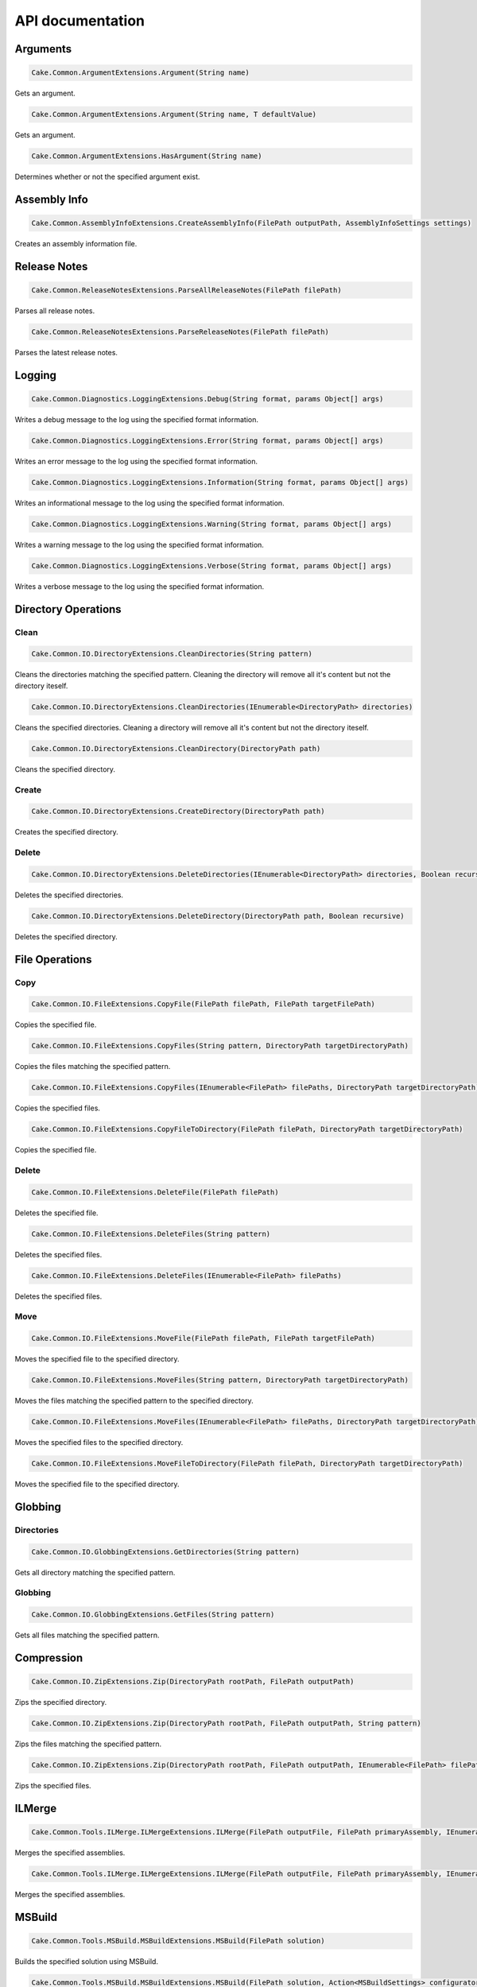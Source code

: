 API documentation
=================

Arguments
---------

.. code-block:: csharp

   Cake.Common.ArgumentExtensions.Argument(String name)

Gets an argument.

.. code-block:: csharp

   Cake.Common.ArgumentExtensions.Argument(String name, T defaultValue)

Gets an argument.

.. code-block:: csharp

   Cake.Common.ArgumentExtensions.HasArgument(String name)

Determines whether or not the specified argument exist.

Assembly Info
-------------

.. code-block:: csharp

   Cake.Common.AssemblyInfoExtensions.CreateAssemblyInfo(FilePath outputPath, AssemblyInfoSettings settings)

Creates an assembly information file.

Release Notes
-------------

.. code-block:: csharp

   Cake.Common.ReleaseNotesExtensions.ParseAllReleaseNotes(FilePath filePath)

Parses all release notes.

.. code-block:: csharp

   Cake.Common.ReleaseNotesExtensions.ParseReleaseNotes(FilePath filePath)

Parses the latest release notes.

Logging
-------

.. code-block:: csharp

   Cake.Common.Diagnostics.LoggingExtensions.Debug(String format, params Object[] args)

Writes a debug message to the log using the specified format information.

.. code-block:: csharp

   Cake.Common.Diagnostics.LoggingExtensions.Error(String format, params Object[] args)

Writes an error message to the log using the specified format information.

.. code-block:: csharp

   Cake.Common.Diagnostics.LoggingExtensions.Information(String format, params Object[] args)

Writes an informational message to the log using the specified format information.

.. code-block:: csharp

   Cake.Common.Diagnostics.LoggingExtensions.Warning(String format, params Object[] args)

Writes a warning message to the log using the specified format information.

.. code-block:: csharp

   Cake.Common.Diagnostics.LoggingExtensions.Verbose(String format, params Object[] args)

Writes a verbose message to the log using the specified format information.

Directory Operations
--------------------

Clean
^^^^^

.. code-block:: csharp

   Cake.Common.IO.DirectoryExtensions.CleanDirectories(String pattern)

Cleans the directories matching the specified pattern.
Cleaning the directory will remove all it's content but not the directory iteself.

.. code-block:: csharp

   Cake.Common.IO.DirectoryExtensions.CleanDirectories(IEnumerable<DirectoryPath> directories)

Cleans the specified directories.
Cleaning a directory will remove all it's content but not the directory iteself.

.. code-block:: csharp

   Cake.Common.IO.DirectoryExtensions.CleanDirectory(DirectoryPath path)

Cleans the specified directory.

Create
^^^^^^

.. code-block:: csharp

   Cake.Common.IO.DirectoryExtensions.CreateDirectory(DirectoryPath path)

Creates the specified directory.

Delete
^^^^^^

.. code-block:: csharp

   Cake.Common.IO.DirectoryExtensions.DeleteDirectories(IEnumerable<DirectoryPath> directories, Boolean recursive)

Deletes the specified directories.

.. code-block:: csharp

   Cake.Common.IO.DirectoryExtensions.DeleteDirectory(DirectoryPath path, Boolean recursive)

Deletes the specified directory.

File Operations
---------------

Copy
^^^^

.. code-block:: csharp

   Cake.Common.IO.FileExtensions.CopyFile(FilePath filePath, FilePath targetFilePath)

Copies the specified file.

.. code-block:: csharp

   Cake.Common.IO.FileExtensions.CopyFiles(String pattern, DirectoryPath targetDirectoryPath)

Copies the files matching the specified pattern.

.. code-block:: csharp

   Cake.Common.IO.FileExtensions.CopyFiles(IEnumerable<FilePath> filePaths, DirectoryPath targetDirectoryPath)

Copies the specified files.

.. code-block:: csharp

   Cake.Common.IO.FileExtensions.CopyFileToDirectory(FilePath filePath, DirectoryPath targetDirectoryPath)

Copies the specified file.

Delete
^^^^^^

.. code-block:: csharp

   Cake.Common.IO.FileExtensions.DeleteFile(FilePath filePath)

Deletes the specified file.

.. code-block:: csharp

   Cake.Common.IO.FileExtensions.DeleteFiles(String pattern)

Deletes the specified files.

.. code-block:: csharp

   Cake.Common.IO.FileExtensions.DeleteFiles(IEnumerable<FilePath> filePaths)

Deletes the specified files.

Move
^^^^

.. code-block:: csharp

   Cake.Common.IO.FileExtensions.MoveFile(FilePath filePath, FilePath targetFilePath)

Moves the specified file to the specified directory.

.. code-block:: csharp

   Cake.Common.IO.FileExtensions.MoveFiles(String pattern, DirectoryPath targetDirectoryPath)

Moves the files matching the specified pattern to the specified directory.

.. code-block:: csharp

   Cake.Common.IO.FileExtensions.MoveFiles(IEnumerable<FilePath> filePaths, DirectoryPath targetDirectoryPath)

Moves the specified files to the specified directory.

.. code-block:: csharp

   Cake.Common.IO.FileExtensions.MoveFileToDirectory(FilePath filePath, DirectoryPath targetDirectoryPath)

Moves the specified file to the specified directory.

Globbing
--------

Directories
^^^^^^^^^^^

.. code-block:: csharp

   Cake.Common.IO.GlobbingExtensions.GetDirectories(String pattern)

Gets all directory matching the specified pattern.

Globbing
^^^^^^^^

.. code-block:: csharp

   Cake.Common.IO.GlobbingExtensions.GetFiles(String pattern)

Gets all files matching the specified pattern.

Compression
-----------

.. code-block:: csharp

   Cake.Common.IO.ZipExtensions.Zip(DirectoryPath rootPath, FilePath outputPath)

Zips the specified directory.

.. code-block:: csharp

   Cake.Common.IO.ZipExtensions.Zip(DirectoryPath rootPath, FilePath outputPath, String pattern)

Zips the files matching the specified pattern.

.. code-block:: csharp

   Cake.Common.IO.ZipExtensions.Zip(DirectoryPath rootPath, FilePath outputPath, IEnumerable<FilePath> filePaths)

Zips the specified files.

ILMerge
-------

.. code-block:: csharp

   Cake.Common.Tools.ILMerge.ILMergeExtensions.ILMerge(FilePath outputFile, FilePath primaryAssembly, IEnumerable<FilePath> assemblyPaths)

Merges the specified assemblies.

.. code-block:: csharp

   Cake.Common.Tools.ILMerge.ILMergeExtensions.ILMerge(FilePath outputFile, FilePath primaryAssembly, IEnumerable<FilePath> assemblyPaths, ILMergeSettings settings)

Merges the specified assemblies.

MSBuild
-------

.. code-block:: csharp

   Cake.Common.Tools.MSBuild.MSBuildExtensions.MSBuild(FilePath solution)

Builds the specified solution using MSBuild.

.. code-block:: csharp

   Cake.Common.Tools.MSBuild.MSBuildExtensions.MSBuild(FilePath solution, Action<MSBuildSettings> configurator)

Builds the specified solution using MSBuild.

MSTest
------

.. code-block:: csharp

   Cake.Common.Tools.MSTest.MSTestExtensions.MSTest(String pattern)

Runs all MSTest unit tests in the assemblies matching the specified pattern.

.. code-block:: csharp

   Cake.Common.Tools.MSTest.MSTestExtensions.MSTest(String pattern, MSTestSettings settings)

Runs all MSTest unit tests in the assemblies matching the specified pattern.

.. code-block:: csharp

   Cake.Common.Tools.MSTest.MSTestExtensions.MSTest(IEnumerable<FilePath> assemblyPaths)

Runs all MSTest unit tests in the specified assemblies.

.. code-block:: csharp

   Cake.Common.Tools.MSTest.MSTestExtensions.MSTest(IEnumerable<FilePath> assemblyPaths, MSTestSettings settings)

Runs all MSTest unit tests in the specified assemblies.

NuGet
-----

Pack
^^^^

.. code-block:: csharp

   Cake.Common.Tools.NuGet.NuGetExtensions.NuGetPack(FilePath nuspecFilePath, NuGetPackSettings settings)

Creates a NuGet package using the specified Nuspec file.

Push
^^^^

.. code-block:: csharp

   Cake.Common.Tools.NuGet.NuGetExtensions.NuGetPush(FilePath packageFilePath, NuGetPushSettings settings)

Pushes a NuGet package to a NuGet server and publishes it.

Restore
^^^^^^^

.. code-block:: csharp

   Cake.Common.Tools.NuGet.NuGetExtensions.NuGetRestore(FilePath targetFilePath)

Restores NuGet packages for the specified target.

.. code-block:: csharp

   Cake.Common.Tools.NuGet.NuGetExtensions.NuGetRestore(FilePath targetFilePath, NuGetRestoreSettings settings)

Restores NuGet packages using the specified settings.

NUnit
-----

.. code-block:: csharp

   Cake.Common.Tools.NUnit.NUnitExtensions.NUnit(String pattern)

Runs all NUnit unit tests in the assemblies matching the specified pattern.

.. code-block:: csharp

   Cake.Common.Tools.NUnit.NUnitExtensions.NUnit(String pattern, NUnitSettings settings)

Runs all NUnit unit tests in the assemblies matching the specified pattern.

.. code-block:: csharp

   Cake.Common.Tools.NUnit.NUnitExtensions.NUnit(IEnumerable<FilePath> assemblies)

Runs all NUnit unit tests in the specified assemblies.

.. code-block:: csharp

   Cake.Common.Tools.NUnit.NUnitExtensions.NUnit(IEnumerable<FilePath> assemblies, NUnitSettings settings)

Runs all NUnit unit tests in the specified assemblies.

WiX
---

Candle
^^^^^^

.. code-block:: csharp

   Cake.Common.Tools.WiX.WiXExtensions.WiXCandle(String pattern, CandleSettings settings)

Compiles all .wxs sources matching the **pattern**.

.. code-block:: csharp

   Cake.Common.Tools.WiX.WiXExtensions.WiXCandle(IEnumerable<FilePath> sourceFiles, CandleSettings settings)

Compiles all .wxs sources in **sourceFiles**.

Light
^^^^^

.. code-block:: csharp

   Cake.Common.Tools.WiX.WiXExtensions.WiXLight(String pattern, LightSettings settings)

Links all .wixobj files matching the **pattern**.

.. code-block:: csharp

   Cake.Common.Tools.WiX.WiXExtensions.WiXLight(IEnumerable<FilePath> objectFiles, LightSettings settings)

Links all .wixobj files in **objectFiles**.

xUnit
-----

.. code-block:: csharp

   Cake.Common.Tools.XUnit.XUnitExtensions.XUnit(String pattern)

Runs all xUnit unit tests in the assemblies matching the specified pattern.

.. code-block:: csharp

   Cake.Common.Tools.XUnit.XUnitExtensions.XUnit(String pattern, XUnitSettings settings)

Runs all xUnit unit tests in the assemblies matching the specified pattern.

.. code-block:: csharp

   Cake.Common.Tools.XUnit.XUnitExtensions.XUnit(IEnumerable<FilePath> assemblies)

Runs all xUnit unit tests in the specified assemblies.

.. code-block:: csharp

   Cake.Common.Tools.XUnit.XUnitExtensions.XUnit(IEnumerable<FilePath> assemblies, XUnitSettings settings)

Runs all xUnit unit tests in the specified assemblies.
t;FilePath&gt; assemblies, XUnitSettings settings)

Runs all xUnit unit tests in the specified assemblies.

